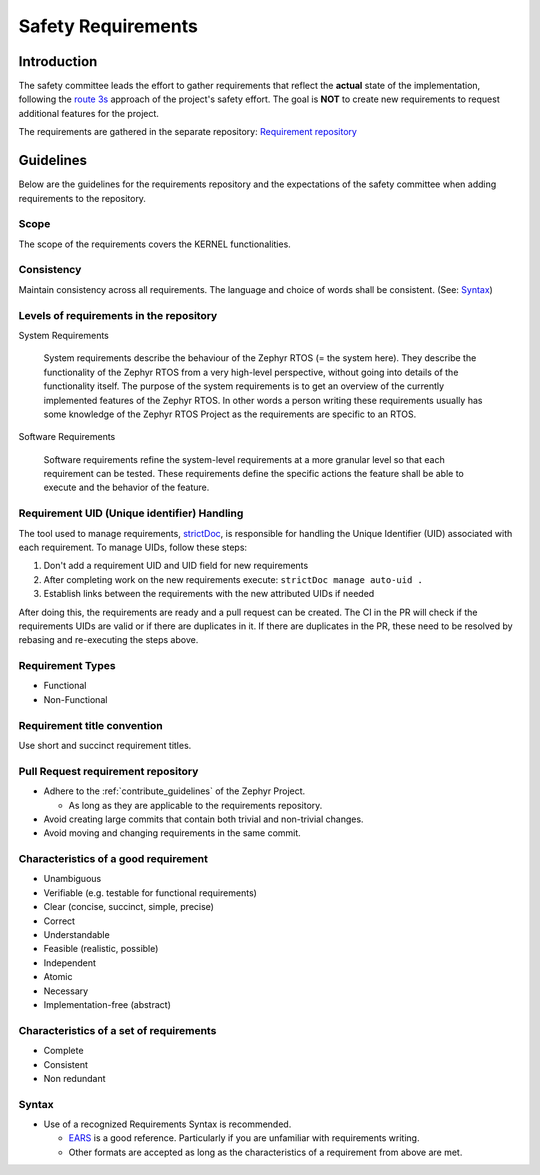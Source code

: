 .. _safety_requirements:

Safety Requirements
###################

Introduction
************
The safety committee leads the effort to gather requirements that reflect the **actual** state of
the implementation, following the `route 3s <https://docs.zephyrproject.org/latest/safety/safety_overview.html#general-safety-scope>`_
approach of the project's safety effort. The goal is **NOT** to create new requirements to request
additional features for the project.

The requirements are gathered in the separate repository:
`Requirement repository
<https://github.com/zephyrproject-rtos/reqmgmt>`__


Guidelines
**********
Below are the guidelines for the requirements repository and the expectations of the safety
committee when adding requirements to the repository.

Scope
=====
The scope of the requirements covers the KERNEL functionalities.

Consistency
===========
Maintain consistency across all requirements. The language and choice of words shall be consistent.
(See: `Syntax`_)

Levels of requirements in the repository
========================================
System Requirements

  System requirements describe the behaviour of the Zephyr RTOS (= the system here).
  They describe the functionality of the Zephyr RTOS from a very high-level perspective,
  without going into details of the functionality itself.
  The purpose of the system requirements is to get an overview of the currently implemented features
  of the Zephyr RTOS.
  In other words a person writing these requirements usually has some knowledge of the Zephyr RTOS
  Project as the requirements are specific to an RTOS.

Software Requirements

  Software requirements refine the system-level requirements  at a more granular level so
  that each requirement can be tested.
  These requirements define the specific actions the feature shall be able to execute and the
  behavior of the feature.

Requirement UID (Unique identifier) Handling
============================================
The tool used to manage requirements, `strictDoc <https://strictdoc.readthedocs.io/en/stable/>`_, is
responsible for handling the Unique Identifier (UID) associated with each requirement. To manage
UIDs, follow these steps:

#. Don't add a requirement UID and UID field for new requirements
#. After completing work on the new requirements execute: ``strictDoc manage auto-uid .``
#. Establish links between the requirements with the new attributed UIDs if needed

After doing this, the requirements are ready and a pull request can be created.
The CI in the PR will check if the requirements UIDs are valid or if there are duplicates in it.
If there are duplicates in the PR, these need to be resolved by rebasing and re-executing
the steps above.

Requirement Types
=================
* Functional
* Non-Functional

Requirement title convention
============================
Use short and succinct requirement titles.

Pull Request requirement repository
===================================

* Adhere to the :ref:`contribute_guidelines` of the Zephyr Project.

  * As long as they are applicable to the requirements repository.

* Avoid creating large commits that contain both trivial and non-trivial changes.

* Avoid moving and changing requirements in the same commit.

Characteristics of a good requirement
=====================================
* Unambiguous
* Verifiable (e.g. testable for functional requirements)
* Clear (concise, succinct, simple, precise)
* Correct
* Understandable
* Feasible (realistic, possible)
* Independent
* Atomic
* Necessary
* Implementation-free (abstract)

Characteristics of a set of requirements
========================================
* Complete
* Consistent
* Non redundant

Syntax
======
* Use of a recognized Requirements Syntax is recommended.

  * `EARS <https://alistairmavin.com/ears/>`_ is a good reference. Particularly if you are
    unfamiliar with requirements writing.

  * Other formats are accepted as long as the characteristics of a requirement from above are met.
